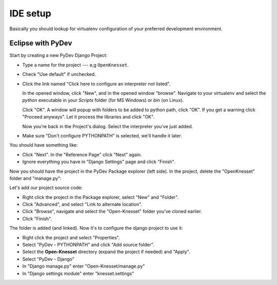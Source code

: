 ===============
IDE setup
===============

Basically you should lookup for virtualenv configuration of your preferred
development environment.


Eclipse with PyDev
======================

Start by creating a new PyDev Django Project:

.. image:: new_pydev_project.png


* Type a name for the project --- e,g ``OpenKnesset``.
* Check "Use default" if unchecked.
* Click the link named "Click here to configure an interpreter not listed".

  In the opened window, click "New", and in the opened window "browse". Navigate
  to your virtualenv and select the `python` executable in your `Scripts` folder
  (for MS Windows) or `bin` (on Linux). 

  .. image:: pydev_interpreter.png

  Click "OK". A window will popup with folders to be added to python path, click
  "OK". If you get a warning click "Proceed anyways". Let it process the
  libraries and click "OK".

  Now you're back in the Project's dialog.
  Select the interpreter you've just added.
* Make sure "Don't configure PYTHONPATH" is selected, we'll handle it later.

You should have something like:

.. image:: pydev_project_dialog.png

* Click "Next". In the "Reference Page" click "Next" again.
* Ignore everything you have in  "Django Settings" page and click "Finish".


Now you should have the project in the PyDev Package explorer (left side). In
the project, delete the "OpenKnesset" folder and  "manage.py":

.. image:: pydev_delete_folder.png

Let's add our project source code:

* Right click the project in the Package explorer, select "New" and "Folder".
* Click "Advanced", and select "Link to alternate location".
* Click "Browse", navigate and select the "Open-Knesset" folder you've cloned
  earlier.
* Click "Finish".

The folder is added (and linked). Now it's to configure the django project to
use it:

* Right click the project and select "Properties".
* Select "PyDev - PYTHONPATH" and click "Add source folder".
* Select the **Open-Knesset** directory (expand the project if needed) and
  "Apply".
* Select "PyDev - Django"
* In "Django manage.py" enter "Open-Knesset/manage.py"
* In "Django settings module" enter "knesset.settings"

